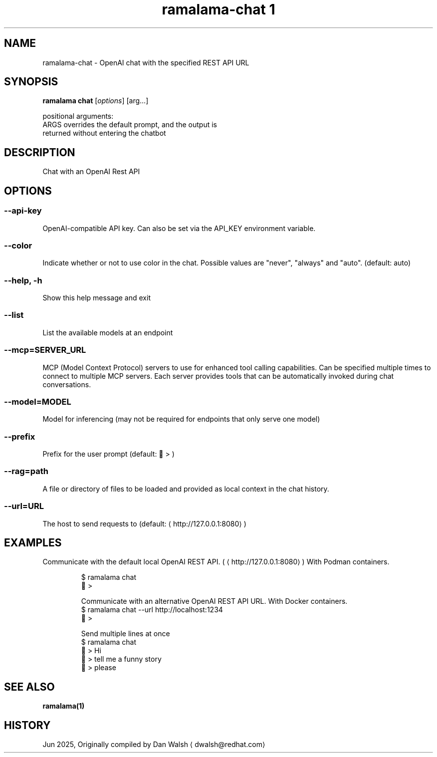 .TH "ramalama-chat 1" 
.nh
.ad l

.SH NAME
.PP
ramalama\-chat \- OpenAI chat with the specified REST API URL

.SH SYNOPSIS
.PP
\fBramalama chat\fP [\fIoptions\fP] [arg...]

.PP
positional arguments:
  ARGS                  overrides the default prompt, and the output is
                        returned without entering the chatbot

.SH DESCRIPTION
.PP
Chat with an OpenAI Rest API

.SH OPTIONS
.SS \fB\-\-api\-key\fP
.PP
OpenAI\-compatible API key.
Can also be set via the API\_KEY environment variable.

.SS \fB\-\-color\fP
.PP
Indicate whether or not to use color in the chat.
Possible values are "never", "always" and "auto". (default: auto)

.SS \fB\-\-help\fP, \fB\-h\fP
.PP
Show this help message and exit

.SS \fB\-\-list\fP
.PP
List the available models at an endpoint

.SS \fB\-\-mcp\fP=SERVER\_URL
.PP
MCP (Model Context Protocol) servers to use for enhanced tool calling capabilities.
Can be specified multiple times to connect to multiple MCP servers.
Each server provides tools that can be automatically invoked during chat conversations.

.SS \fB\-\-model\fP=MODEL
.PP
Model for inferencing (may not be required for endpoints that only serve one model)

.SS \fB\-\-prefix\fP
.PP
Prefix for the user prompt (default: 🦭 > )

.SS \fB\-\-rag\fP=path
.PP
A file or directory of files to be loaded and provided as local context in the chat history.

.SS \fB\-\-url\fP=URL
.PP
The host to send requests to (default: 
\[la]http://127.0.0.1:8080\[ra])

.SH EXAMPLES
.PP
Communicate with the default local OpenAI REST API. (
\[la]http://127.0.0.1:8080\[ra])
With Podman containers.

.PP
.RS

.nf
$ ramalama chat
🦭 >

Communicate with an alternative OpenAI REST API URL. With Docker containers.
$ ramalama chat \-\-url http://localhost:1234
🐋 >

Send multiple lines at once
$ ramalama chat
🦭 > Hi   
🦭 > tell me a funny story   
🦭 > please

.fi
.RE

.SH SEE ALSO
.PP
\fBramalama(1)\fP

.SH HISTORY
.PP
Jun 2025, Originally compiled by Dan Walsh 
\[la]dwalsh@redhat.com\[ra]
